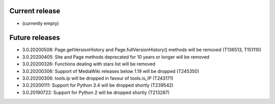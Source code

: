 Current release
~~~~~~~~~~~~~~~

* (currently empty)

Future releases
~~~~~~~~~~~~~~~

* 3.0.20200508: Page.getVersionHistory and Page.fullVersionHistory() methods will be removed (T136513, T151110)
* 3.0.20200405: Site and Page methods deprecated for 10 years or longer will be removed
* 3.0.20200326: Functions dealing with stars list will be removed
* 3.0.20200306: Support of MediaWiki releases below 1.19 will be dropped (T245350)
* 3.0.20200306: tools.ip will be dropped in favour of tools.is_IP (T243171)
* 3.0.20200111: Support for Python 3.4 will be dropped shortly (T239542)
* 3.0.20190722: Support for Python 2 will be dropped shortly (T213287)
